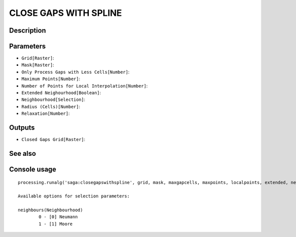 CLOSE GAPS WITH SPLINE
======================

Description
-----------

Parameters
----------

- ``Grid[Raster]``:
- ``Mask[Raster]``:
- ``Only Process Gaps with Less Cells[Number]``:
- ``Maximum Points[Number]``:
- ``Number of Points for Local Interpolation[Number]``:
- ``Extended Neighourhood[Boolean]``:
- ``Neighbourhood[Selection]``:
- ``Radius (Cells)[Number]``:
- ``Relaxation[Number]``:

Outputs
-------

- ``Closed Gaps Grid[Raster]``:

See also
---------


Console usage
-------------


::

	processing.runalg('saga:closegapswithspline', grid, mask, maxgapcells, maxpoints, localpoints, extended, neighbours, radius, relaxation, closed)

	Available options for selection parameters:

	neighbours(Neighbourhood)
		0 - [0] Neumann
		1 - [1] Moore
